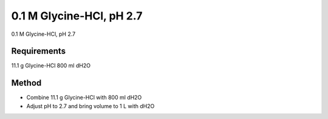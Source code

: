 0.1 M Glycine-HCl, pH 2.7
========================================================================================================

.. sectionauthor:: Ian Chin-Sang <chinsang@queensu.ca>
.. tags:: glycine,hcl,media-solutions

0.1 M Glycine-HCl, pH 2.7






Requirements
------------
11.1 g Glycine-HCl
800 ml dH2O


Method
------

- Combine 11.1 g Glycine-HCl with 800 ml dH2O

- Adjust pH to 2.7 and bring volume to 1 L with dH2O






